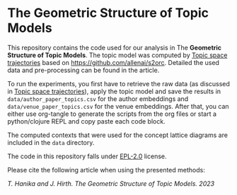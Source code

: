 * The Geometric Structure of Topic Models

[[./pics/geometric_tm.jpg]]

This repository contains the code used for our analysis in The
*Geometric Structure of Topic Models*. The topic model was computed
by [[https://doi.org/10.1007/s11192-021-03931-0][Topic space trajectories]] based on
[[https://github.com/allenai/s2orc]]. Detailed the used data and
pre-processing can be found in the article.

To run the experiments, you first have to retrieve the raw data (as
discussed in [[https://doi.org/10.1007/s11192-021-03931-0][Topic space trajectories]]), apply the topic model and save
the results in ~data/author_paper_topics.csv~ for the author
embeddings and ~data/venue_paper_topics.csv~ for the venue
embeddings. After that, you can either use org-tangle to generate the
scripts from the org files or start a python/clojure REPL and copy
paste each code block.

The computed contexts that were used for the concept lattice diagrams
are included in the ~data~ directory.

The code in this repository falls under [[file:LICENSE][EPL-2.0]] license. 

Please cite the following article when using the presented methods:

/T. Hanika and J. Hirth. The Geometric Structure of Topic Models. 2023/

